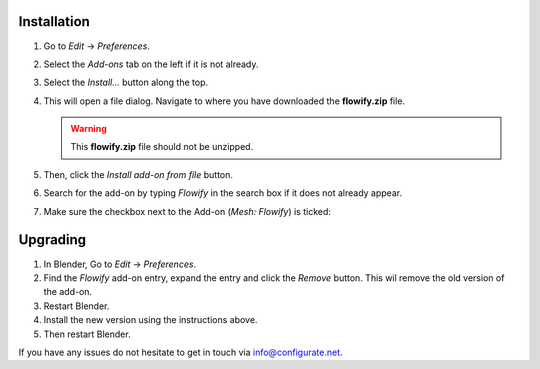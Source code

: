.. _installation:

#############
Installation
#############

#. Go to *Edit* -> *Preferences*.
#. Select the *Add-ons* tab on the left if it is not already.
#. Select the *Install...* button along the top.
#. This will open a file dialog. Navigate to where you have downloaded the **flowify.zip** file.

   .. warning::
    This **flowify.zip** file should not be unzipped.

#. Then, click the *Install add-on from file* button.
#. Search for the add-on by typing *Flowify* in the search box if it does not already appear.
#. Make sure the checkbox next to the Add-on (*Mesh: Flowify*) is ticked:

.. image:: images/install_screen.jpg
  :alt: Flowify Installed

###################
Upgrading
###################

#. In Blender, Go to *Edit* -> *Preferences*.
#. Find the *Flowify* add-on entry, expand the entry and click the *Remove* button. This wil remove the old version of the add-on.
#. Restart Blender.
#. Install the new version using the instructions above. 
#. Then restart Blender.

If you have any issues do not hesitate to get in touch via `info@configurate.net <mailto:info@configurate.net>`_.
